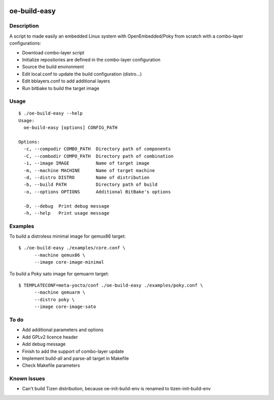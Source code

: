 ..
.. -*- coding: utf-8; tab-width: 4; c-basic-offset: 4; indent-tabs-mode: nil -*-

.. image:: https://travis-ci.org/tprrt/oe-build-easy.svg?branch=master
    :alt: Travis badge
    :target: https://travis-ci.org/tprrt/oe-build-easy

.. .. image:: https://circleci.com/gh/tprrt/oe-build-easy.png?style=shield&circle-token=8794b4eb585ada86a0521f8c215903faa223de40
.. image:: https://circleci.com/gh/tprrt/oe-build-easy/tree/master.svg?style=shield
    :alt: Circle badge
    :target: https://circleci.com/gh/tprrt/oe-build-easy

.. .. image:: https://coveralls.io/repos/tprrt/oe-build-easy/badge.png?branch=master
..     :alt: Coveralls badge
..     :target: https://coveralls.io/r/tprrt/oe-build-easy

.. .. image:: https://pypip.in/v/oe-build-easy/badge.png
..     :alt: PyPi badge
..     :target: https://pypi.python.org/pypi/oe-build-easy/

.. .. image:: https://pypip.in/d/oe-build-easy/badge.png
..     :alt: Download badge
..     :target: https://pypi.python.org/pypi/oe-build-easy/

.. .. image:: https://pypip.in/wheel/oe-build-easy/badge.png
..     :alt: Wheel badge
..     :target: https://pypi.python.org/pypi/oe-build-easy/

=============
oe-build-easy
=============

Description
-----------

A script to made easily an embedded Linux system with OpenEmbedded/Poky from scratch with a combo-layer configurations:

- Download combo-layer script
- Initialize repositories are defined in the combo-layer configuration
- Source the build environment
- Edit local.conf to update the build configuration (distro...)
- Edit bblayers.conf to add additional layers
- Run bitbake to build the target image

Usage
-----

::

    $ ./oe-build-easy --help
    Usage:
      oe-build-easy [options] CONFIG_PATH

    Options:
      -c, --compodir COMBO_PATH  Directory path of components
      -C, --combodir COMPO_PATH  Directory path of combination
      -i, --image IMAGE          Name of target image
      -m, --machine MACHINE      Name of target machine
      -d, --distro DISTRO        Name of distribution
      -b, --build PATH           Directory path of build 
      -o, --options OPTIONS      Additional BitBake's options

      -D, --debug  Print debug message
      -h, --help   Print usage message

Examples
--------

To build a distroless minimal image for qemux86 target:

::

    $ ./oe-build-easy ./examples/core.conf \
          --machine qemux86 \
          --image core-image-minimal

To build a Poky sato image for qemuarm target:

::

    $ TEMPLATECONF=meta-yocto/conf ./oe-build-easy ./examples/poky.conf \
          --machine qemuarm \
          --distro poky \
          --image core-image-sato

To do
-----

- Add additional parameters and options
- Add GPLv2 licence header
- Add debug message
- Finish to add the support of combo-layer update
- Implement build-all and parse-all target in Makefile
- Check Makefile parameters

Known Issues
------------

- Can't build Tizen distribution, because oe-init-build-env is renamed to tizen-init-build-env

.. .. image:: ???
..     :alt: Bitdeli badge
..     :target: https://bitdeli.com/free
